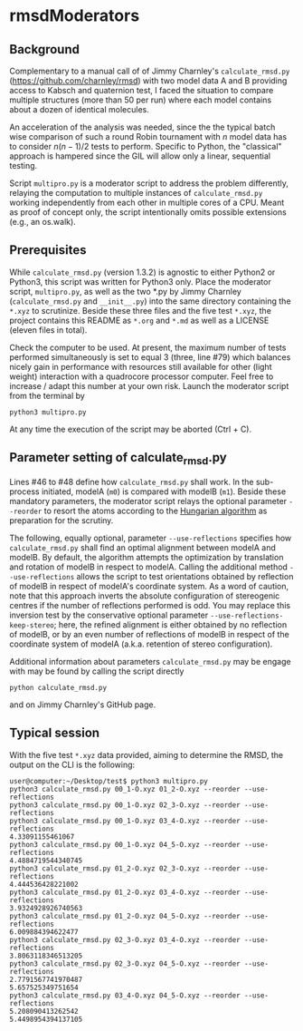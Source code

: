 * rmsdModerators

** Background

   Complementary to a manual call of of Jimmy Charnley's
   =calculate_rmsd.py= (https://github.com/charnley/rmsd) with two
   model data A and B providing access to Kabsch and quaternion test, I
   faced the situation to compare multiple structures (more than 50 per
   run) where each model contains about a dozen of identical molecules.

   An acceleration of the analysis was needed, since the the typical
   batch wise comparison of such a round Robin tournament with $n$
   model data has to consider $n (n-1)/2$ tests to perform.  Specific
   to Python, the "classical" approach is hampered since the GIL will
   allow only a linear, sequential testing.

   Script =multipro.py= is a moderator script to address the problem
   differently, relaying the computation to multiple instances of
   =calculate_rmsd.py= working independently from each other in
   multiple cores of a CPU.  Meant as proof of concept only, the
   script intentionally omits possible extensions (e.g., an os.walk).

** Prerequisites

   While =calculate_rmsd.py= (version 1.3.2) is agnostic to either
   Python2 or Python3, this script was written for Python3 only.
   Place the moderator script, =multipro.py=, as well as the two *.py
   by Jimmy Charnley (=calculate_rmsd.py= and =__init__.py=) into the
   same directory containing the =*.xyz= to scrutinize.  Beside these
   three files and the five test =*.xyz=, the project contains this
   README as =*.org= and =*.md= as well as a LICENSE (eleven files in
   total).

   Check the computer to be used.  At present, the maximum number of
   tests performed simultaneously is set to equal 3 (three, line #79)
   which balances nicely gain in performance with resources still
   available for other (light weight) interaction with a quadrocore
   processor computer.  Feel free to increase / adapt this number at
   your own risk.  Launch the moderator script from the terminal by
   #+BEGIN_SRC shell
     python3 multipro.py
   #+END_SRC

   At any time the execution of the script may be aborted (Ctrl + C).

** Parameter setting of calculate_rmsd.py

   Lines #46 to #48 define how =calculate_rmsd.py= shall work.  In the
   sub-process initiated, modelA (=m0=) is compared with modelB (=m1=).
   Beside these mandatory parameters, the moderator script relays the
   optional parameter =--reorder= to resort the atoms according to the
   [[https://en.wikipedia.org/wiki/Hungarian_algorithm][Hungarian algorithm]] as preparation for the scrutiny.

   The following, equally optional, parameter =--use-reflections=
   specifies how =calculate_rmsd.py= shall find an optimal alignment
   between modelA and modelB.  By default, the algorithm attempts the
   optimization by translation and rotation of modelB in respect to
   modelA.  Calling the additional method =--use-reflections= allows
   the script to test orientations obtained by reflection of modelB in
   respect of modelA's coordinate system.  As a word of caution, note
   that this approach inverts the absolute configuration of
   stereogenic centres if the number of reflections performed is odd.
   You may replace this inversion test by the conservative optional
   parameter =--use-reflections-keep-stereo=; here, the refined
   alignment is either obtained by no reflection of modelB, or by an
   even number of reflections of modelB in respect of the coordinate
   system of modelA (a.k.a. retention of stereo configuration).

   Additional information about parameters =calculate_rmsd.py= may be
   engage with may be found by calling the script directly
   #+BEGIN_SRC shell
     python calculate_rmsd.py
   #+END_SRC
   and on Jimmy Charnley's GitHub page.


** Typical session

   With the five test =*.xyz= data provided, aiming to determine the
   RMSD, the output on the CLI is the following:
   #+BEGIN_SRC shell
     user@computer:~/Desktop/test$ python3 multipro.py 
     python3 calculate_rmsd.py 00_1-O.xyz 01_2-O.xyz --reorder --use-reflections
     python3 calculate_rmsd.py 00_1-O.xyz 02_3-O.xyz --reorder --use-reflections
     python3 calculate_rmsd.py 00_1-O.xyz 03_4-O.xyz --reorder --use-reflections
     4.33091155461067
     python3 calculate_rmsd.py 00_1-O.xyz 04_5-O.xyz --reorder --use-reflections
     4.4884719544340745
     python3 calculate_rmsd.py 01_2-O.xyz 02_3-O.xyz --reorder --use-reflections
     4.444536428221002
     python3 calculate_rmsd.py 01_2-O.xyz 03_4-O.xyz --reorder --use-reflections
     3.9324928926740563
     python3 calculate_rmsd.py 01_2-O.xyz 04_5-O.xyz --reorder --use-reflections
     6.009884394622477
     python3 calculate_rmsd.py 02_3-O.xyz 03_4-O.xyz --reorder --use-reflections
     3.8063118346513205
     python3 calculate_rmsd.py 02_3-O.xyz 04_5-O.xyz --reorder --use-reflections
     2.7791567741970487
     5.657525349751654
     python3 calculate_rmsd.py 03_4-O.xyz 04_5-O.xyz --reorder --use-reflections
     5.208090413262542
     5.4498954394137105
   #+END_SRC
